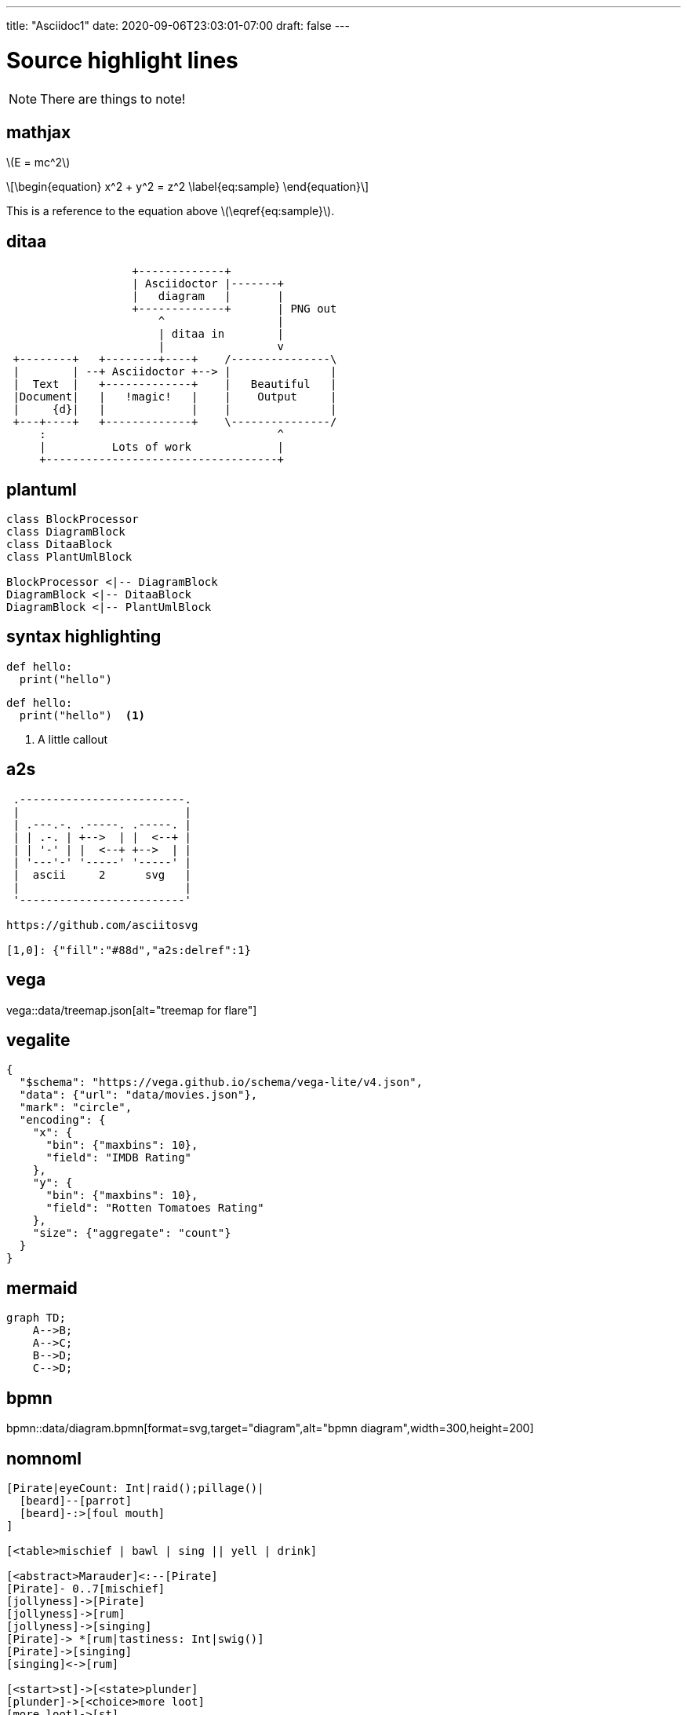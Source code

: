 ---
title: "Asciidoc1"
date: 2020-09-06T23:03:01-07:00
draft: false 
---

= Source highlight lines
:source-highlighter: rouge 
:rouge-style: base16.monokai
:icons: font
:fonts: icons
:icon-set: fas
:stem: latexmath
:toc: right

[NOTE]
====
There are things to note!
====

== mathjax

stem:[E = mc^2]

[stem]
++++
\begin{equation}
x^2 + y^2 = z^2
\label{eq:sample}
\end{equation}
++++

This is a reference to the equation above stem:[\eqref{eq:sample}].

== ditaa

[ditaa,diagram-ditaa,svg]
....
                   +-------------+
                   | Asciidoctor |-------+
                   |   diagram   |       |
                   +-------------+       | PNG out
                       ^                 |
                       | ditaa in        |
                       |                 v
 +--------+   +--------+----+    /---------------\
 |        | --+ Asciidoctor +--> |               |
 |  Text  |   +-------------+    |   Beautiful   |
 |Document|   |   !magic!   |    |    Output     |
 |     {d}|   |             |    |               |
 +---+----+   +-------------+    \---------------/
     :                                   ^
     |          Lots of work             |
     +-----------------------------------+
....


== plantuml

[plantuml, diagram-classes, svg]     
....
class BlockProcessor
class DiagramBlock
class DitaaBlock
class PlantUmlBlock

BlockProcessor <|-- DiagramBlock
DiagramBlock <|-- DitaaBlock
DiagramBlock <|-- PlantUmlBlock
....

== syntax highlighting

[source,python]
----
def hello:
  print("hello")
----

```python
def hello:
  print("hello")  <1>
```

<1> A little callout

== a2s

[a2s]
....

 .-------------------------.
 |                         |
 | .---.-. .-----. .-----. |
 | | .-. | +-->  | |  <--+ |
 | | '-' | |  <--+ +-->  | |
 | '---'-' '-----' '-----' |
 |  ascii     2      svg   |
 |                         |
 '-------------------------'

https://github.com/asciitosvg

[1,0]: {"fill":"#88d","a2s:delref":1}
....

== vega

vega::data/treemap.json[alt="treemap for flare"]

== vegalite

[vegalite]
....
{
  "$schema": "https://vega.github.io/schema/vega-lite/v4.json",
  "data": {"url": "data/movies.json"},
  "mark": "circle",
  "encoding": {
    "x": {
      "bin": {"maxbins": 10},
      "field": "IMDB Rating"
    },
    "y": {
      "bin": {"maxbins": 10},
      "field": "Rotten Tomatoes Rating"
    },
    "size": {"aggregate": "count"}
  }
}
....

== mermaid

[mermaid,mermaid-graph,svg]
....
graph TD;
    A-->B;
    A-->C;
    B-->D;
    C-->D;
....

== bpmn

bpmn::data/diagram.bpmn[format=svg,target="diagram",alt="bpmn diagram",width=300,height=200]

== nomnoml

[nomnoml]
....
[Pirate|eyeCount: Int|raid();pillage()|
  [beard]--[parrot]
  [beard]-:>[foul mouth]
]

[<table>mischief | bawl | sing || yell | drink]

[<abstract>Marauder]<:--[Pirate]
[Pirate]- 0..7[mischief]
[jollyness]->[Pirate]
[jollyness]->[rum]
[jollyness]->[singing]
[Pirate]-> *[rum|tastiness: Int|swig()]
[Pirate]->[singing]
[singing]<->[rum]

[<start>st]->[<state>plunder]
[plunder]->[<choice>more loot]
[more loot]->[st]
[more loot] no ->[<end>e]

[<actor>Sailor] - [<usecase>shiver me;timbers]
....
